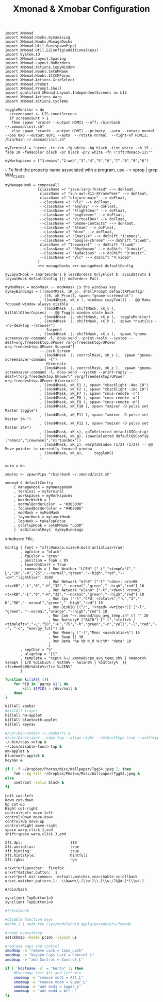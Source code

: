 #+title: Xmonad & Xmobar Configuration
#+tags: xmonad xmobar window-manager

#+BEGIN_SRC fundamental :mkdirp yes :tangle ~/.xmonad/xmonad.hs
  import XMonad
  import XMonad.Hooks.DynamicLog
  import XMonad.Hooks.ManageDocks
  import XMonad.Util.Run(spawnPipe)
  import XMonad.Util.EZConfig(additionalKeys)
  import System.IO
  import XMonad.Layout.Spacing
  import XMonad.Layout.NoBorders
  import XMonad.Actions.CopyWindow
  import XMonad.Hooks.SetWMName
  import XMonad.Hooks.ICCCMFocus
  import XMonad.Actions.GridSelect
  import XMonad.Prompt
  import XMonad.Prompt.Shell
  import qualified XMonad.Layout.IndependentScreens as LIS
  import XMonad.Actions.Warp
  import XMonad.Actions.CycleWS
#+END_SRC

#+BEGIN_SRC fundamental :mkdirp yes :tangle ~/.xmonad/xmonad.hs
  toggleMonitor = do
    screencount <- LIS.countScreens
    if screencount > 1
     then spawn "xrandr --output HDMI1 --off; /bin/bash ~/.xmonad/init.sh"
     else spawn "xrandr --output HDMI1 --primary --auto --rotate normal --pos 0x0 --output eDP1 --auto  --rotate normal  --right-of HDMI1; /bin/bash ~/.xmonad/init.sh"
#+END_SRC

#+BEGIN_SRC fundamental :mkdirp yes :tangle ~/.xmonad/xmonad.hs
  myTerminal = "urxvt -tr +sb -fg white -bg black -tint white -sh 15 -fade 10 -fadecolor black -pr black -pr2 white -fn \"xft:Monaco-11\""
#+END_SRC

#+BEGIN_SRC fundamental :mkdirp yes :tangle ~/.xmonad/xmonad.hs
  myWorkspaces = ["1:emacs","2:web","3","4","5","6","7","8","9","0"]
#+END_SRC

-- To find the property name associated with a program, use
-- > xprop | grep WM_CLASS

#+BEGIN_SRC fundamental :mkdirp yes :tangle ~/.xmonad/xmonad.hs
  myManageHook = composeAll
                 [className =? "java-lang-Thread" --> doFloat,
                  className =? "sun-awt-X11-XFramePeer" --> doFloat,
                  className =? "clojure-main" --> doFloat,
                  --className =? "Vlc" --> doFloat,
                  --className =? "avplay" --> doFloat,
                  --className =? "FlightGear" --> doFloat,
                  --className =? "osgViewer" --> doFloat,
                  --className =? "VirtualBox" --> doFloat,
                  --className =? "Gnome-contacts" --> doFloat,
                  --className =? "Steam" --> doFloat,
                  --className =? "Wine" --> doFloat,
                  --className =? "Emacs24" --> doShift "1:emacs",
                  --className =? "Google-chrome" --> doShift "2:web",
                  className =? "Iceweasel" --> doShift "2:web"
                  --className =? "Rhythmbox" --> doShift "3:music",
                  --className =? "Audacious" --> doShift "3:music",
                  --className =? "Vlc" --> doShift "4:video"
                 ]
                 <+> manageDocks <+> manageHook defaultConfig
#+END_SRC

#+BEGIN_SRC fundamental :mkdirp yes :tangle ~/.xmonad/xmonad.hs
myLayutHook = smartBorders $ lessBorders OnlyFloat $  avoidStruts $ layoutHook defaultConfig ||| noBorders Full
#+END_SRC

#+BEGIN_SRC fundamental :mkdirp yes :tangle ~/.xmonad/xmonad.hs
  myModMask = mod4Mask -- mod4mask is the windows key
  myKeyBindings = [((mod4Mask, xK_p), shellPrompt defaultXPConfig)
                  , ((0, xK_Print), spawn "gnome-screenshot")
                  , ((mod4Mask, xK_v ), windows copyToAll) -- @@ Make focused window always visible
                  , ((mod4Mask .|. shiftMask, xK_v ),  killAllOtherCopies) -- @@ Toggle window state back
                  , ((mod4Mask .|. shiftMask, xK_m ),  toggleMonitor)
                  , ((mod4Mask .|. shiftMask, xK_h ),  spawn "nautilus --no-desktop --browser")
                  -- Suspend
                  , ((mod4Mask .|. shiftMask, xK_s ),  spawn "gnome-screensaver-command -l; dbus-send --print-reply --system --dest=org.freedesktop.UPower /org/freedesktop/UPower org.freedesktop.UPower.Suspend")
                  -- Lock Screen
                  , ((mod4Mask .|. controlMask, xK_s ),  spawn "gnome-screensaver-command -l")
                  -- Hibernate
                  , ((mod4Mask .|. controlMask, xK_z ),  spawn "gnome-screensaver-command -l; dbus-send --system --print-reply --dest=\"org.freedesktop.UPower\" /org/freedesktop/UPower org.freedesktop.UPower.Hibernate")
                  , ((mod4Mask, xK_F1 ), spawn "xbacklight -dec 10")
                  , ((mod4Mask, xK_F2 ), spawn "xbacklight -inc 10")
                  , ((mod4Mask, xK_F7 ), spawn "cmus-remote -r")
                  , ((mod4Mask, xK_F8 ), spawn "cmus-remote -u")
                  , ((mod4Mask, xK_F9 ), spawn "cmus-remote -n")
                  , ((mod4Mask, xK_F10 ), spawn "amixer -D pulse set Master toggle")
                  , ((mod4Mask, xK_F11 ), spawn "amixer -D pulse set Master 3%-")
                  , ((mod4Mask, xK_F12 ), spawn "amixer -D pulse set Master 3%+")
                  , ((mod4Mask, xK_s), goToSelected defaultGSConfig)
                  , ((mod4Mask, xK_g), spawnSelected defaultGSConfig ["emacs","iceweasel","virtualbox"])
                  , ((mod4Mask, xK_z), warpToWindow (1/2) (1/2)) -- @@ Move pointer to currently focused window
                  , ((mod4Mask, xK_a),     toggleWS)
                  ]
#+END_SRC

#+BEGIN_SRC fundamental :mkdirp yes :tangle ~/.xmonad/xmonad.hs
  main = do
  
  xmproc <- spawnPipe "/bin/bash ~/.xmonad/init.sh"
  
  xmonad $ defaultConfig
      { manageHook = myManageHook
      , terminal = myTerminal
      , workspaces = myWorkspaces
      , borderWidth = 1
      , normalBorderColor  = "#303030"
      , focusedBorderColor = "#4D8686"
      , modMask = myModMask
      , layoutHook = myLayutHook
      , logHook = takeTopFocus
      , startupHook = setWMName "LG3D"
      } `additionalKeys` myKeyBindings
#+END_SRC

xmobarrc File,

#+BEGIN_SRC fundamental :tangle ~/.xmobarrc
  Config { font = "xft:Monaco:size=9:bold:antialias=true"
         , bgColor = "black"
         , fgColor = "grey"
         , position = TopW L 95
         , lowerOnStart = True
         , commands = [ Run Weather "LCEN" ["-t","<tempC>°C","-L","18","-H","25","--normal","green","--high","red","--low","lightblue"] 3600
                      , Run Network "eth0" ["-t","<dev>: <rx>KB <tx>KB","-L","0","-H","32","--normal","green","--high","red"] 10
                      , Run Network "wlan0" ["-t","<dev>: <rx>KB <tx>KB","-L","0","-H","32","--normal","green","--high","red"] 10
                      , Run Cpu ["-t","CPU: <total>%","-L","3","-H","50","--normal","green","--high","red"] 10
                      , Run DiskIO [("/", "<read> <write>")] ["-l", "green", "--normal","orange","--high","red"] 10
                      , Run Com "~/.xmonad/cpu_avg_temp.sh" [] "" 20
                      , Run BatteryP ["BAT0"] ["-t","<left>% / <timeleft>","-L","50","-H","75","-h","green","-n","yell","-l","red","--", "-c", "energy_full"] 50
                      , Run Memory ["-t","Mem: <usedratio>%"] 10
                      , Run Swap [] 10
                      , Run Date "%a %b %_d %H:%M" "date" 10
                      ]
         , sepChar = "%"
         , alignSep = "}{"
         , template = "%cpu% %~/.xmonad/cpu_avg_temp.sh% | %memory% %swap% | I/O %diskio% | %eth0% - %wlan0% | %battery%  }{ <fc=#ee9a00>%date%</fc> %LCEN%"
         }
#+END_SRC

#+BEGIN_SRC sh :mkdirp yes :tangle ~/.xmonad/init.sh
  function killAll (){
      for PID in `pgrep $1`; do
          kill ${PID} > /dev/null &
      done
  }
  
  killAll xmobar
  #killAll trayer
  killAll nm-applet
  killAll bluetooth-applet
  killAll keynav
  
  #/usr/bin/xmobar ~/.xmobarrc &
  #/usr/bin/trayer --edge top --align right --SetDockType true --widthtype percent --width 5 --transparent true --tint 0x000000 --height 20 &
  ~/.bin/caps-setup &
  ~/.bin/disable-touch-tap &
  nm-applet &
  bluetooth-applet &
  keynav &
  
  if [ -f ~/Dropbox/Photos/Misc/Wallpaper/Tgg54.jpeg ]; then
      feh --bg-fill ~/Dropbox/Photos/Misc/Wallpaper/Tgg54.jpeg &
  else
      xsetroot -solid black &
  fi
#+END_SRC

#+BEGIN_SRC fundamental :tangle ~/.keynavrc
  Left cut-left
  Down cut-down
  Up cut-up
  Right cut-right
  control+Left move-left
  control+Down move-down
  control+Up move-up
  control+Right move-right
  space warp,click 1,end
  shift+space warp,click 3,end
#+END_SRC

#+BEGIN_SRC fundamental :tangle ~/.Xresources
  Xft.dpi:                      110
  Xft.antialias:                true
  Xft.hinting:                  true
  Xft.hintstyle:                hintfull
  Xft.rgba:                     rgb
#+END_SRC

#+BEGIN_SRC fundamental  :tangle ~/.Xdefaults
  urxvt*urlLauncher:  firefox
  urxvt*matcher.button:  1
  urxvt*perl-ext-common:  default,matcher,searchable-scrollback
  urxvt.matcher.pattern.1:  \\bwww\\.[\\w-]\\.[\\w./?&@#-]*[\\w/-]
#+END_SRC

#+BEGIN_SRC fundamental  :tangle ~/.bin/disable-touch-tap
#/bin/bash

synclient TapButton1=0
synclient TapButton2=0
#+END_SRC

#+BEGIN_SRC sh  :tangle ~/.bin/caps-setup
  #!/bin/bash
  
  #disable function keys
  #echo 2 | sudo tee /sys/module/hid_apple/parameters/fnmode
  
  #reset everything
  setxkbmap -model pc105 -layout us
  
  #replace caps and control
  xmodmap -e "remove Lock = Caps_Lock"
  xmodmap -e "keysym Caps_Lock = Control_L"
  xmodmap -e "add Control = Control_L"
  
  if [ `hostname -s` = "buntu" ]; then
      #Exchange left Alt and left Win
      xmodmap -e "remove mod1 = Alt_L"
      xmodmap -e "remove mod4 = Super_L"
      xmodmap -e "add mod1 = Super_L"
      xmodmap -e "add mod4 = Alt_L"
  fi
#+END_SRC
